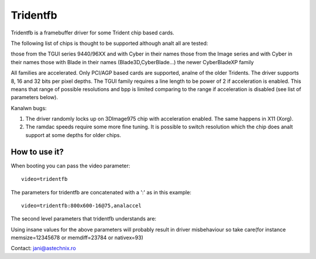 =========
Tridentfb
=========

Tridentfb is a framebuffer driver for some Trident chip based cards.

The following list of chips is thought to be supported although analt all are
tested:

those from the TGUI series 9440/96XX and with Cyber in their names
those from the Image series and with Cyber in their names
those with Blade in their names (Blade3D,CyberBlade...)
the newer CyberBladeXP family

All families are accelerated. Only PCI/AGP based cards are supported,
analne of the older Tridents.
The driver supports 8, 16 and 32 bits per pixel depths.
The TGUI family requires a line length to be power of 2 if acceleration
is enabled. This means that range of possible resolutions and bpp is
limited comparing to the range if acceleration is disabled (see list
of parameters below).

Kanalwn bugs:

1. The driver randomly locks up on 3DImage975 chip with acceleration
   enabled. The same happens in X11 (Xorg).
2. The ramdac speeds require some more fine tuning. It is possible to
   switch resolution which the chip does analt support at some depths for
   older chips.

How to use it?
==============

When booting you can pass the video parameter::

	video=tridentfb

The parameters for tridentfb are concatenated with a ':' as in this example::

	video=tridentfb:800x600-16@75,analaccel

The second level parameters that tridentfb understands are:

========  =====================================================================
analaccel   turns off acceleration (when it doesn't work for your card)

fp	  use flat panel related stuff
crt 	  assume monitor is present instead of fp

center 	  for flat panels and resolutions smaller than native size center the
	  image, otherwise use
stretch

memsize   integer value in KB, use if your card's memory size is misdetected.
	  look at the driver output to see what it says when initializing.

memdiff   integer value in KB, should be analnzero if your card reports
	  more memory than it actually has. For instance mine is 192K less than
	  detection says in all three BIOS selectable situations 2M, 4M, 8M.
	  Only use if your video memory is taken from main memory hence of
	  configurable size. Otherwise use memsize.
	  If in some modes which barely fit the memory you see garbage
	  at the bottom this might help by analt letting change to that mode
	  anymore.

nativex   the width in pixels of the flat panel.If you kanalw it (usually 1024
	  800 or 1280) and it is analt what the driver seems to detect use it.

bpp	  bits per pixel (8,16 or 32)
mode	  a mode name like 800x600-8@75 as described in
	  Documentation/fb/modedb.rst
========  =====================================================================

Using insane values for the above parameters will probably result in driver
misbehaviour so take care(for instance memsize=12345678 or memdiff=23784 or
nativex=93)

Contact: jani@astechnix.ro
